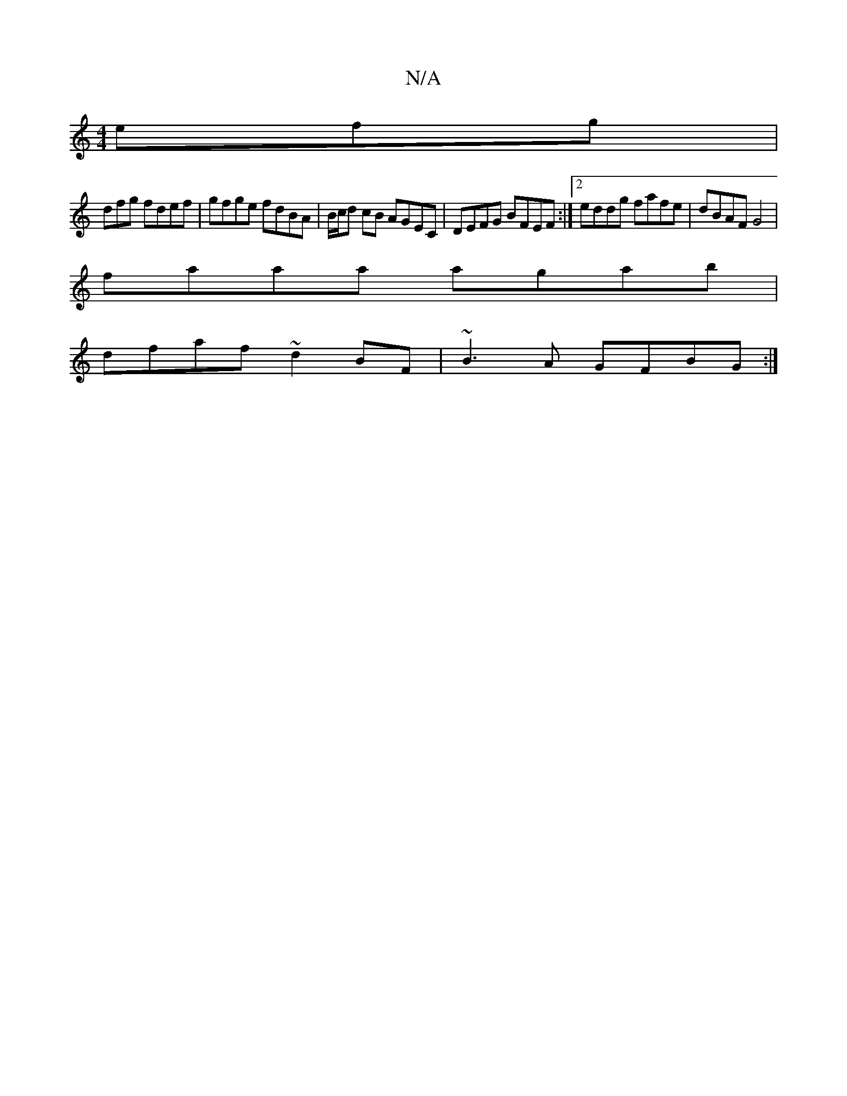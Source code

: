 X:1
T:N/A
M:4/4
R:N/A
K:Cmajor
efg |
dfg fdef | gfge fdBA | B/c/d cB AGEC | DEFG BFEF :|2 eddg fafe|dBAF G4|
faaa agab|
dfaf ~d2BF|~B3A GFBG:|

|: Addd dfag | fddd cAAc ceAc | fdad bda2 | ~d2fg afe^f|
ezcA F2GA|G3E E4||
F3 A BABc|d